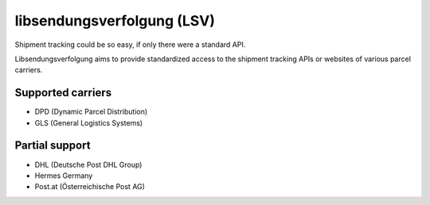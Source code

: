 libsendungsverfolgung (LSV)
===========================

Shipment tracking could be so easy, if only there were a standard API.

Libsendungsverfolgung aims to provide standardized access to the shipment
tracking APIs or websites of various parcel carriers.

Supported carriers
------------------
- DPD (Dynamic Parcel Distribution)
- GLS (General Logistics Systems)

Partial support
---------------
- DHL (Deutsche Post DHL Group)
- Hermes Germany
- Post.at (Österreichische Post AG)
